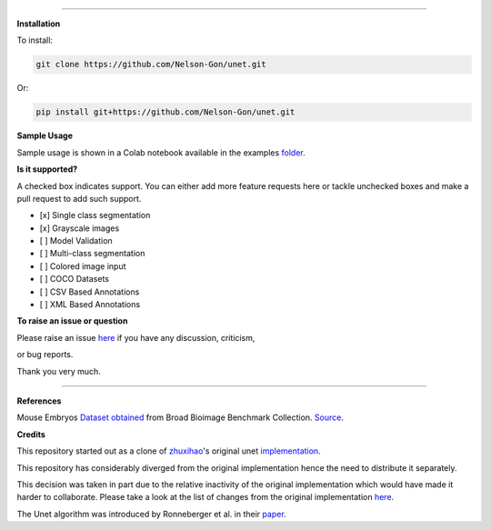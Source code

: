 

.. image:: https://www.repostatus.org/badges/latest/wip.svg
   :target: https://www.repostatus.org/badges/latest/wip.svg
   :alt: Stage
 

.. image:: https://github.com/Nelson-Gon/unet/workflows/Test%20Install/badge.svg
   :target: https://github.com/Nelson-Gon/unet/workflows/Test%20Install/badge.svg
   :alt: Test Install


.. image:: https://travis-ci.com/Nelson-Gon/unet.svg?branch=master
   :target: https://travis-ci.com/Nelson-Gon/unet.svg?branch=master
   :alt: Travis Build


.. image:: https://img.shields.io/badge/Maintained%3F-yes-green.svg
   :target: https://GitHub.com/Nelson-Gon/unet/graphs/commit-activity
   :alt: Maintenance


.. image:: https://img.shields.io/github/last-commit/Nelson-Gon/unet.svg
   :target: https://github.com/Nelson-Gon/unet/commits/master
   :alt: GitHub last commit


.. image:: https://img.shields.io/badge/Made%20with-Python-1f425f.svg
   :target: https://www.python.org/
   :alt: made-with-python


.. image:: https://img.shields.io/github/issues/Nelson-Gon/unet.svg
   :target: https://GitHub.com/Nelson-Gon/unet/issues/
   :alt: GitHub issues


.. image:: https://img.shields.io/github/issues-closed/Nelson-Gon/unet.svg
   :target: https://GitHub.com/Nelson-Gon/unet/issues?q=is%3Aissue+is%3Aclosed
   :alt: GitHub issues-closed


.. image:: https://img.shields.io/badge/license-MIT-blue.svg
   :target: https://github.com/Nelson-Gon/pyautocv/blob/master/LICENSE
   :alt: license


----

**Installation**

To install:

.. code-block::

   git clone https://github.com/Nelson-Gon/unet.git

Or:

.. code-block:: python


   pip install git+https://github.com/Nelson-Gon/unet.git

**Sample Usage**

Sample usage is shown in a Colab notebook available in the 
examples `folder <https://github.com/Nelson-Gon/unet/blob/master/examples/example_usage.ipynb>`_.

**Is it supported?**

A checked box indicates support. You can either add more feature requests here or tackle unchecked boxes and make
a pull request to add such support. 


* 
  [x] Single class segmentation

* 
  [x] Grayscale images

* 
  [ ] Model Validation

* 
  [ ] Multi-class segmentation

* 
  [ ]  Colored image input

* 
  [ ] COCO Datasets 

* 
  [ ] CSV Based Annotations

* 
  [ ] XML Based Annotations 

**To raise an issue or question**

Please raise an issue `here <https://github.com/Nelson-Gon/unet/issues>`_ if you have any discussion, criticism,

or bug reports. 

Thank you very much. 

----

**References**

Mouse Embryos `Dataset obtained <https://github.com/Nelson-Gon/unet/tree/master/examples/BBBC003_v1>`_ from Broad Bioimage Benchmark Collection.
`Source <https://data.broadinstitute.org/bbbc/BBBC003/>`_.

**Credits**

This repository started out as a clone of `zhuxihao <https://github.com/zhixuhao>`_\ 's  original 
unet `implementation <https://github.com/zhixuhao/unet/>`_.

This repository has considerably diverged from the original implementation hence the need
to distribute it separately. 

This decision was taken in part due to the relative inactivity of the original implementation which would have made
it harder to collaborate. Please take a look at the list of changes from the original implementation
`here <https://github.com/Nelson-Gon/unet/blob/master/changelog.md>`_. 

The Unet algorithm was introduced by Ronneberger et al. in their `paper <http://lmb.informatik.uni-freiburg.de/people/ronneber/u-net/>`_.

